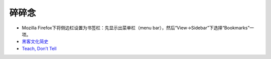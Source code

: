 碎碎念
===========

- Mozilla Firefox下将侧边栏设置为书签栏：先显示出菜单栏（menu bar），然后“View->Sidebar”下选择“Bookmarks”一项。
- `黑客文化简史 <http://ikandou.com/book/43620288/>`_
- `Teach, Don’t Tell <http://stevelosh.com/blog/2013/09/teach-dont-tell/>`_
